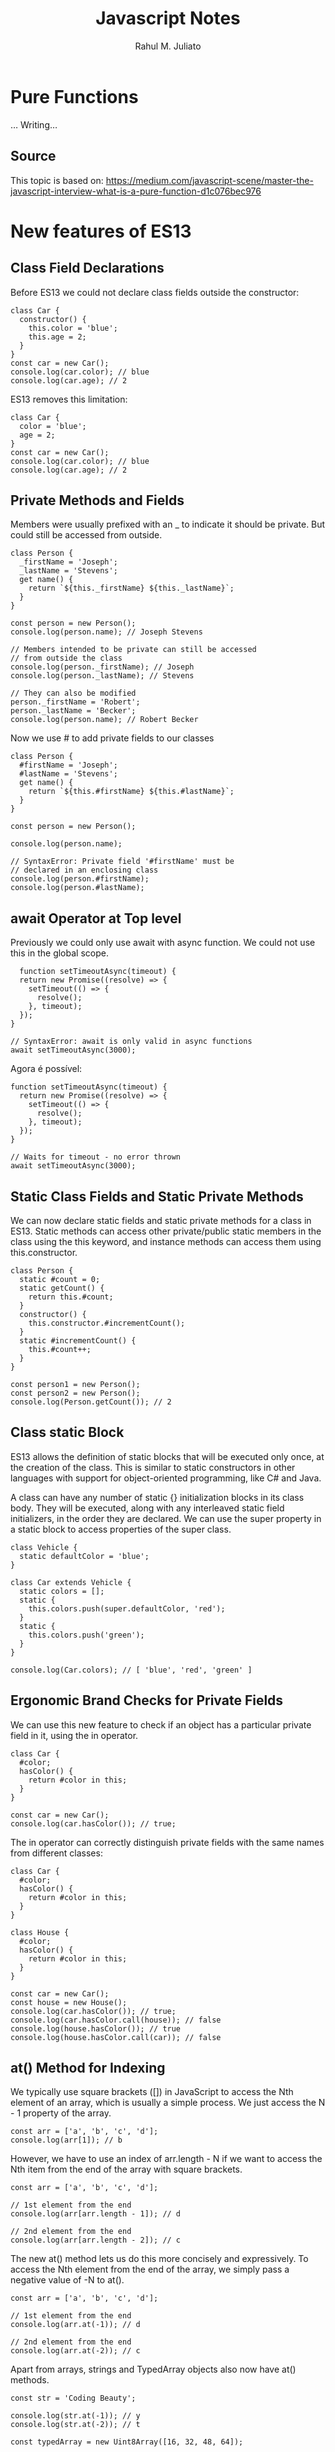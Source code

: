 #+TITLE: Javascript Notes
#+AUTHOR: Rahul M. Juliato
#+OPTIONS: toc:nil

* Pure Functions
...
Writing...
** Source
This topic is based on:
[[https://medium.com/javascript-scene/master-the-javascript-interview-what-is-a-pure-function-d1c076bec976]]


* New features of ES13
** Class Field Declarations

Before ES13 we could not declare class fields outside the constructor:
#+BEGIN_SRC
class Car {
  constructor() {
    this.color = 'blue';
    this.age = 2;
  }
}
const car = new Car();
console.log(car.color); // blue
console.log(car.age); // 2
#+END_SRC

ES13 removes this limitation:
#+BEGIN_SRC
class Car {
  color = 'blue';
  age = 2;
}
const car = new Car();
console.log(car.color); // blue
console.log(car.age); // 2
#+END_SRC

** Private Methods and Fields
Members were usually prefixed with an _ to indicate it should be private.
But could still be accessed from outside.
#+BEGIN_SRC
class Person {
  _firstName = 'Joseph';
  _lastName = 'Stevens';
  get name() {
    return `${this._firstName} ${this._lastName}`;
  }
}

const person = new Person();
console.log(person.name); // Joseph Stevens

// Members intended to be private can still be accessed
// from outside the class
console.log(person._firstName); // Joseph
console.log(person._lastName); // Stevens

// They can also be modified
person._firstName = 'Robert';
person._lastName = 'Becker';
console.log(person.name); // Robert Becker
#+END_SRC

Now we use # to add private fields to our classes
#+BEGIN_SRC
class Person {
  #firstName = 'Joseph';
  #lastName = 'Stevens';
  get name() {
    return `${this.#firstName} ${this.#lastName}`;
  }
}

const person = new Person();

console.log(person.name);

// SyntaxError: Private field '#firstName' must be
// declared in an enclosing class
console.log(person.#firstName);
console.log(person.#lastName);
#+END_SRC

** await Operator at Top level
Previously we could only use await with async function.
We could not use this in the global scope.
#+BEGIN_SRC
  function setTimeoutAsync(timeout) {
  return new Promise((resolve) => {
    setTimeout(() => {
      resolve();
    }, timeout);
  });
}
  
// SyntaxError: await is only valid in async functions
await setTimeoutAsync(3000);
#+END_SRC

Agora é possível:
#+BEGIN_SRC
function setTimeoutAsync(timeout) {
  return new Promise((resolve) => {
    setTimeout(() => {
      resolve();
    }, timeout);
  });
}
  
// Waits for timeout - no error thrown
await setTimeoutAsync(3000);
#+END_SRC

** Static Class Fields and Static Private Methods
We can now declare static fields and static private methods for a
class in ES13. Static methods can access other private/public static
members in the class using the this keyword, and instance methods can
access them using this.constructor.

#+BEGIN_SRC
class Person {
  static #count = 0;
  static getCount() {
    return this.#count;
  }
  constructor() {
    this.constructor.#incrementCount();
  }
  static #incrementCount() {
    this.#count++;
  }
}

const person1 = new Person();
const person2 = new Person();
console.log(Person.getCount()); // 2
#+END_SRC

** Class static Block
ES13 allows the definition of static blocks that will be executed only
once, at the creation of the class. This is similar to static
constructors in other languages with support for object-oriented
programming, like C# and Java.

A class can have any number of static {} initialization blocks in its
class body. They will be executed, along with any interleaved static
field initializers, in the order they are declared. We can use the
super property in a static block to access properties of the super
class.

#+BEGIN_SRC
class Vehicle {
  static defaultColor = 'blue';
}

class Car extends Vehicle {
  static colors = [];
  static {
    this.colors.push(super.defaultColor, 'red');
  }
  static {
    this.colors.push('green');
  }
}

console.log(Car.colors); // [ 'blue', 'red', 'green' ]
#+END_SRC

** Ergonomic Brand Checks for Private Fields
We can use this new feature to check if an object has a particular private field in it, using the in operator.
#+BEGIN_SRC
class Car {
  #color;
  hasColor() {
    return #color in this;
  }
}

const car = new Car();
console.log(car.hasColor()); // true;
#+END_SRC

The in operator can correctly distinguish private fields with the same names from different classes:
#+BEGIN_SRC
class Car {
  #color;
  hasColor() {
    return #color in this;
  }
}
  
class House {
  #color;
  hasColor() {
    return #color in this;
  }
}
  
const car = new Car();
const house = new House();
console.log(car.hasColor()); // true;
console.log(car.hasColor.call(house)); // false
console.log(house.hasColor()); // true
console.log(house.hasColor.call(car)); // false
#+END_SRC

** at() Method for Indexing
We typically use square brackets ([]) in JavaScript to access the Nth
element of an array, which is usually a simple process. We just access
the N - 1 property of the array.

#+BEGIN_SRC
const arr = ['a', 'b', 'c', 'd'];
console.log(arr[1]); // b
#+END_SRC

However, we have to use an index of arr.length - N if we want to
access the Nth item from the end of the array with square brackets.

#+BEGIN_SRC
const arr = ['a', 'b', 'c', 'd'];

// 1st element from the end
console.log(arr[arr.length - 1]); // d

// 2nd element from the end
console.log(arr[arr.length - 2]); // c
#+END_SRC

The new at() method lets us do this more concisely and
expressively. To access the Nth element from the end of the array, we
simply pass a negative value of -N to at().

#+BEGIN_SRC
const arr = ['a', 'b', 'c', 'd'];

// 1st element from the end
console.log(arr.at(-1)); // d

// 2nd element from the end
console.log(arr.at(-2)); // c
#+END_SRC

Apart from arrays, strings and TypedArray objects also now have at() methods.

#+BEGIN_SRC
const str = 'Coding Beauty';

console.log(str.at(-1)); // y
console.log(str.at(-2)); // t

const typedArray = new Uint8Array([16, 32, 48, 64]);

console.log(typedArray.at(-1)); // 64
console.log(typedArray.at(-2)); // 48  
#+END_SRC

** RegExp Match Indices
This new feature allows us to specify that we want the get both the
starting and ending indices of the matches of a RegExp object in a
given string.  Previously, we could only get the starting index of a
regex match in a string.

#+BEGIN_SRC
const str = 'sun and moon';
const regex = /and/;
const matchObj = regex.exec(str);

// [ 'and', index: 4, input: 'sun and moon', groups: undefined ]
console.log(matchObj);
#+END_SRC

We can now specify a d regex flag to get the two indices where the
match starts and ends.  With the d flag set, the object returned will
have an indices property that contains the starting and ending
indices.

#+BEGIN_SRC
const str = 'sun and moon';
const regex = /and/d;
const matchObj = regex.exec(str);
/*
[
  'and',
  index: 4,
  input: 'sun and moon',
  groups: undefined,
  indices: [ [ 4, 7 ], groups: undefined ]
]
 */
console.log(matchObj);
#+END_SRC

** Object.hasOwn() Method
In JavaScript, we can use the Object.prototype.hasOwnProperty() method
to check if an object has a given property.

#+BEGIN_SRC
class Car {
  color = 'green';
  age = 2;
}
const car = new Car();

console.log(car.hasOwnProperty('age')); // true
console.log(car.hasOwnProperty('name')); // false
#+END_SRC

But there are certain problems with this approach. For one, the
Object.prototype.hasOwnProperty() method is not protected - it can be
overridden by defining a custom hasOwnProperty() method for a class,
which could have completely different behavior from

Object.prototype.hasOwnProperty().

#+BEGIN_SRC
class Car {
  color = 'green';
  age = 2;
  // This method does not tell us whether an object of
  // this class has a given property.
  hasOwnProperty() {
    return false;
  }
}

const car = new Car();

console.log(car.hasOwnProperty('age')); // false
console.log(car.hasOwnProperty('name')); // false
#+END_SRC

Another issue is that for objects created with a null prototype (using
Object.create(null)), trying to call this method on them will cause an
error.

#+BEGIN_SRC
const obj = Object.create(null);
obj.color = 'green';
obj.age = 2;

// TypeError: obj.hasOwnProperty is not a function
console.log(obj.hasOwnProperty('color'));
#+END_SRC

One way to solve these issues is to use to call the call() method on
the Object.prototype.hasOwnProperty Function property, like this:

#+BEGIN_SRC
const obj = Object.create(null);
obj.color = 'green';
obj.age = 2;
obj.hasOwnProperty = () => false;

console.log(Object.prototype.hasOwnProperty.call(obj, 'color')); // true
console.log(Object.prototype.hasOwnProperty.call(obj, 'name')); // false  
#+END_SRC

This isn’t very convenient. We can write a reusable function to avoid
repeating ourselves:

#+BEGIN_SRC
function objHasOwnProp(obj, propertyKey) {
  return Object.prototype.hasOwnProperty.call(obj, propertyKey);
}

const obj = Object.create(null);
obj.color = 'green';
obj.age = 2;
obj.hasOwnProperty = () => false;

console.log(objHasOwnProp(obj, 'color')); // true
console.log(objHasOwnProp(obj, 'name')); // false
#+END_SRC

No need for that though, as we can use the new built-in
Object.hasOwn() method. Like our reusable function, it takes an object
and property as arguments and returns true if the specified property
is a direct property of the object. Otherwise, it returns false.

#+BEGIN_SRC
const obj = Object.create(null);
obj.color = 'green';
obj.age = 2;
obj.hasOwnProperty = () => false;

console.log(Object.hasOwn(obj, 'color')); // true
console.log(Object.hasOwn(obj, 'name')); // false  
#+END_SRC

** Error Cause
Error objects now have a cause property for specifying the original
error that caused the error about to be thrown. This helps to add
additional contextual information to the error and assist the
diagnosis of unexpected behavior. We can specify the cause of an error
by setting a cause property on an object passed as the second argument
to the Error() constructor.

#+BEGIN_SRC
function userAction() {
  try {
    apiCallThatCanThrow();
  } catch (err) {
    throw new Error('New error message', { cause: err });
  }
}
try {
  userAction();
} catch (err) {
  console.log(err);
  console.log(`Cause by: ${err.cause}`);
}
#+END_SRC

** Array Find from Last
In JavaScript, we can already use the Array find() method to find an
element in an array that passes a specified test condition. Similarly,
we can use findIndex() to find the index of such an element. While
find() and findIndex() both start searching from the first element of
the array, there are instances where it would be preferable to start
the search from the last element instead.

There are scenarios where we know that finding from the last element
might achieve better performance. For example, here we’re trying to
get the item in the array with the value prop equal to y. With find()
and findIndex():

#+BEGIN_SRC
const letters = [
  { value: 'v' },
  { value: 'w' },
  { value: 'x' },
  { value: 'y' },
  { value: 'z' },
];

const found = letters.find((item) => item.value === 'y');
const foundIndex = letters.findIndex((item) => item.value === 'y');

console.log(found); // { value: 'y' }
console.log(foundIndex); // 3  
#+END_SRC

This works, but as the target object is closer to the tail of the
array, we might be able to make this program run faster if we use the
findLast() and findLastIndex() methods to search the array from the
end.

#+BEGIN_SRC
const letters = [
  { value: 'v' },
  { value: 'w' },
  { value: 'x' },
  { value: 'y' },
  { value: 'z' },
];

const found = letters.findLast((item) => item.value === 'y');
const foundIndex = letters.findLastIndex((item) => item.value === 'y');

console.log(found); // { value: 'y' }
console.log(foundIndex); // 3  
#+END_SRC

Another use case might require that we specifically search the array
from the end to get the correct item. For example, if we want to find
the last even number in a list of numbers, find() and findIndex()
would produce a wrong result:

#+BEGIN_SRC
const nums = [7, 14, 3, 8, 10, 9];
// gives 14, instead of 10

const lastEven = nums.find((value) => value % 2 === 0);
// gives 1, instead of 4

const lastEvenIndex = nums.findIndex((value) => value % 2 === 0);
console.log(lastEven); // 14
console.log(lastEvenIndex); // 1  
#+END_SRC

We could call the reverse() method on the array to reverse the order
of the elements before calling find() and findIndex(). But this
approach would cause unnecessary mutation of the array, as reverse()
reverses the elements of an array in place. The only way to avoid this
mutation would be to make a new copy of the entire array, which could
cause performance problems for large arrays.

Also, findIndex() would still not work on the reversed array, as
reversing the elements would also mean changing the indexes they had
in the original array. To get the original index, we would need to
perform an additional calculation, which means writing more code.

#+BEGIN_SRC
const nums = [7, 14, 3, 8, 10, 9];

// Copying the entire array with the spread syntax before
// calling reverse()
const reversed = [...nums].reverse();

// correctly gives 10

const lastEven = reversed.find((value) => value % 2 === 0);
// gives 1, instead of 4

const reversedIndex = reversed.findIndex((value) => value % 2 === 0);
// Need to re-calculate to get original index

const lastEvenIndex = reversed.length - 1 - reversedIndex;

console.log(lastEven); // 10
console.log(reversedIndex); // 1
console.log(lastEvenIndex); // 4  
#+END_SRC

It’s in cases like where the findLast() and findLastIndex() methods
come in handy.

#+BEGIN_SRC
const nums = [7, 14, 3, 8, 10, 9];

const lastEven = nums.findLast((num) => num % 2 === 0);

const lastEvenIndex = nums.findLastIndex((num) => num % 2 === 0);

console.log(lastEven); // 10
console.log(lastEvenIndex); // 4  
#+END_SRC

** Source
This topic came from:
[[https://medium.com/javascript-in-plain-english/es13-javascript-features-eed7ed2f1497]]

